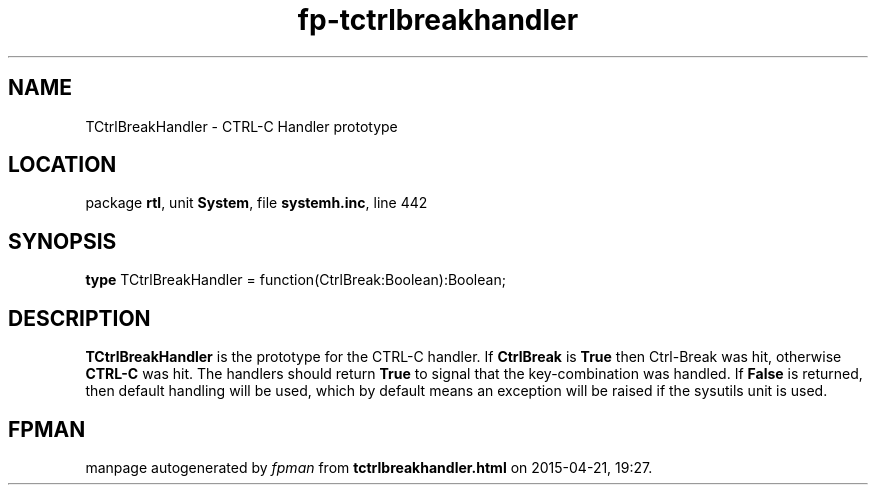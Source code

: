 .\" file autogenerated by fpman
.TH "fp-tctrlbreakhandler" 3 "2014-03-14" "fpman" "Free Pascal Programmer's Manual"
.SH NAME
TCtrlBreakHandler - CTRL-C Handler prototype
.SH LOCATION
package \fBrtl\fR, unit \fBSystem\fR, file \fBsystemh.inc\fR, line 442
.SH SYNOPSIS
\fBtype\fR TCtrlBreakHandler = function(CtrlBreak:Boolean):Boolean;
.SH DESCRIPTION
\fBTCtrlBreakHandler\fR is the prototype for the CTRL-C handler. If \fBCtrlBreak\fR is \fBTrue\fR then Ctrl-Break was hit, otherwise \fBCTRL-C\fR was hit. The handlers should return \fBTrue\fR to signal that the key-combination was handled. If \fBFalse\fR is returned, then default handling will be used, which by default means an exception will be raised if the sysutils unit is used.


.SH FPMAN
manpage autogenerated by \fIfpman\fR from \fBtctrlbreakhandler.html\fR on 2015-04-21, 19:27.

